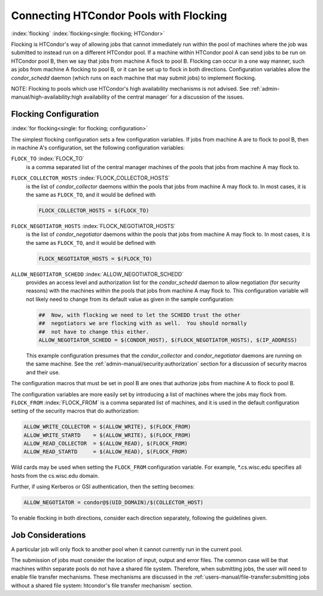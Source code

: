 Connecting HTCondor Pools with Flocking
=======================================

:index:`flocking` :index:`flocking<single: flocking; HTCondor>`

Flocking is HTCondor's way of allowing jobs that cannot immediately run
within the pool of machines where the job was submitted to instead run
on a different HTCondor pool. If a machine within HTCondor pool A can
send jobs to be run on HTCondor pool B, then we say that jobs from
machine A flock to pool B. Flocking can occur in a one way manner, such
as jobs from machine A flocking to pool B, or it can be set up to flock
in both directions. Configuration variables allow the *condor_schedd*
daemon (which runs on each machine that may submit jobs) to implement
flocking.

NOTE: Flocking to pools which use HTCondor's high availability
mechanisms is not advised. See 
:ref:`admin-manual/high-availability:high availability of the central manager`
for a discussion of the issues.


Flocking Configuration
----------------------

:index:`for flocking<single: for flocking; configuration>`

The simplest flocking configuration sets a few configuration variables.
If jobs from machine A are to flock to pool B, then in machine A's
configuration, set the following configuration variables:

``FLOCK_TO`` :index:`FLOCK_TO`
    is a comma separated list of the central manager machines of the
    pools that jobs from machine A may flock to.

``FLOCK_COLLECTOR_HOSTS`` :index:`FLOCK_COLLECTOR_HOSTS`
    is the list of *condor_collector* daemons within the pools that
    jobs from machine A may flock to. In most cases, it is the same as
    ``FLOCK_TO``, and it would be defined with

    .. code-block:: condor-config

          FLOCK_COLLECTOR_HOSTS = $(FLOCK_TO)


``FLOCK_NEGOTIATOR_HOSTS`` :index:`FLOCK_NEGOTIATOR_HOSTS`
    is the list of *condor_negotiator* daemons within the pools that
    jobs from machine A may flock to. In most cases, it is the same as
    ``FLOCK_TO``, and it would be defined with

    .. code-block:: condor-config

          FLOCK_NEGOTIATOR_HOSTS = $(FLOCK_TO)


``ALLOW_NEGOTIATOR_SCHEDD`` :index:`ALLOW_NEGOTIATOR_SCHEDD`
    provides an access level and authorization list for the
    *condor_schedd* daemon to allow negotiation (for security reasons)
    with the machines within the pools that jobs from machine A may
    flock to. This configuration variable will not likely need to change
    from its default value as given in the sample configuration:

    .. code-block:: condor-config

        ##  Now, with flocking we need to let the SCHEDD trust the other
        ##  negotiators we are flocking with as well.  You should normally
        ##  not have to change this either.
        ALLOW_NEGOTIATOR_SCHEDD = $(CONDOR_HOST), $(FLOCK_NEGOTIATOR_HOSTS), $(IP_ADDRESS)


    This example configuration presumes that the *condor_collector* and
    *condor_negotiator* daemons are running on the same machine. See
    the :ref:`admin-manual/security:authorization` section for a discussion
    of security macros and their use.

The configuration macros that must be set in pool B are ones that
authorize jobs from machine A to flock to pool B.

The configuration variables are more easily set by introducing a list of
machines where the jobs may flock from. ``FLOCK_FROM``
:index:`FLOCK_FROM` is a comma separated list of machines, and it
is used in the default configuration setting of the security macros that
do authorization:

.. code-block:: condor-config

    ALLOW_WRITE_COLLECTOR = $(ALLOW_WRITE), $(FLOCK_FROM)
    ALLOW_WRITE_STARTD    = $(ALLOW_WRITE), $(FLOCK_FROM)
    ALLOW_READ_COLLECTOR  = $(ALLOW_READ), $(FLOCK_FROM)
    ALLOW_READ_STARTD     = $(ALLOW_READ), $(FLOCK_FROM)

Wild cards may be used when setting the ``FLOCK_FROM`` configuration
variable. For example, \*.cs.wisc.edu specifies all hosts from the
cs.wisc.edu domain.

Further, if using Kerberos or GSI authentication, then the setting
becomes:

.. code-block:: condor-config

    ALLOW_NEGOTIATOR = condor@$(UID_DOMAIN)/$(COLLECTOR_HOST)

To enable flocking in both directions, consider each direction
separately, following the guidelines given.

Job Considerations
------------------

A particular job will only flock to another pool when it cannot
currently run in the current pool.

The submission of jobs must consider
the location of input, output and error files. The common case will be
that machines within separate pools do not have a shared file system.
Therefore, when submitting jobs, the user will need to enable file
transfer mechanisms. These mechanisms are discussed in
the :ref:`users-manual/file-transfer:submitting jobs without a shared file
system: htcondor's file transfer mechanism` section.
